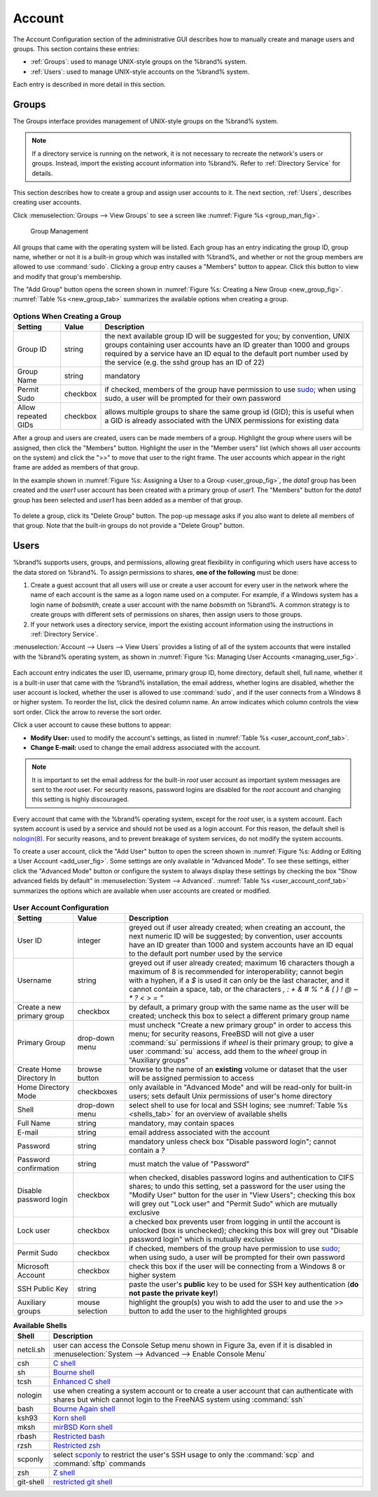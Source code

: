 .. _Account:

Account
=======

The Account Configuration section of the administrative GUI describes
how to manually create and manage users and groups. This section
contains these entries:

* :ref:`Groups`: used to manage UNIX-style groups on the %brand%
  system.

* :ref:`Users`: used to manage UNIX-style accounts on the %brand%
  system.

Each entry is described in more detail in this section.

.. index:: Groups
.. _Groups:

Groups
------

The Groups interface provides management of UNIX-style groups on the
%brand% system.

.. note:: If a directory service is running on the network, it is not
   necessary to recreate the network's users or groups. Instead,
   import the existing account information into %brand%. Refer to
   :ref:`Directory Service` for details.

This section describes how to create a group and assign user
accounts to it. The next section, :ref:`Users`, describes creating
user accounts.

Click
:menuselection:`Groups --> View Groups`
to see a screen like
:numref:`Figure %s <group_man_fig>`.

.. _group_man_fig:

.. figure:: images/group1.png

   Group Management

All groups that came with the operating system will be listed. Each
group has an entry indicating the group ID, group name, whether or not
it is a built-in group which was installed with %brand%, and whether
or not the group members are allowed to use :command:`sudo`. Clicking
a group entry causes a "Members" button to appear. Click this button
to view and modify that group's membership.

.. index:: Add Group, New Group, Create Group

The "Add Group" button opens the screen shown in
:numref:`Figure %s: Creating a New Group <new_group_fig>`.
:numref:`Table %s <new_group_tab>`
summarizes the available options when creating a group.

.. _new_group_fig:

.. figure:: images/group2.png

.. _new_group_tab:

.. table:: **Options When Creating a Group**

   +---------------------+-----------+--------------------------------------------------------------------------------------------------------------------------+
   | **Setting**         | **Value** | **Description**                                                                                                          |
   |                     |           |                                                                                                                          |
   |                     |           |                                                                                                                          |
   +=====================+===========+==========================================================================================================================+
   | Group ID            | string    | the next available group ID will be suggested for you; by convention, UNIX groups containing user accounts have an ID    |
   |                     |           | greater than 1000 and groups required by a service have an ID equal to the default port number used by the service (e.g. |
   |                     |           | the sshd group has an ID of 22)                                                                                          |
   |                     |           |                                                                                                                          |
   +---------------------+-----------+--------------------------------------------------------------------------------------------------------------------------+
   | Group Name          | string    | mandatory                                                                                                                |
   |                     |           |                                                                                                                          |
   +---------------------+-----------+--------------------------------------------------------------------------------------------------------------------------+
   | Permit Sudo         | checkbox  | if checked, members of the group have permission to use `sudo <http://www.sudo.ws/>`_; when using sudo, a user will be   |
   |                     |           | prompted for their own password                                                                                          |
   |                     |           |                                                                                                                          |
   +---------------------+-----------+--------------------------------------------------------------------------------------------------------------------------+
   | Allow repeated GIDs | checkbox  | allows multiple groups to share the same group id (GID); this is useful when a GID is already associated with the UNIX   |
   |                     |           | permissions for existing data                                                                                            |
   |                     |           |                                                                                                                          |
   +---------------------+-----------+--------------------------------------------------------------------------------------------------------------------------+


After a group and users are created, users can be made members
of a group. Highlight the group where users will be assigned, then
click the "Members" button. Highlight the user in the "Member users"
list (which shows all user accounts on the system) and click the ">>"
to move that user to the right frame. The user accounts which appear
in the right frame are added as members of that group.

In the example shown in
:numref:`Figure %s: Assigning a User to a Group <user_group_fig>`,
the *data1* group has been created and the *user1* user account has
been created with a primary group of *user1*. The "Members" button for
the *data1* group has been selected and *user1* has been added as a
member of that group.

.. _user_group_fig:

.. figure:: images/group3.png

.. index:: Delete Group, Remove Group

To delete a group, click its "Delete Group" button. The pop-up message
asks if you also want to delete all members of that group. Note that
the built-in groups do not provide a "Delete Group" button.

.. index:: Users
.. _Users:

Users
-----

%brand% supports users, groups, and permissions, allowing great
flexibility in configuring which users have access to the data stored
on %brand%. To assign permissions to shares,
**one of the following** must be done:

#.  Create a guest account that all users will use or create a user
    account for every user in the network where the name of each
    account is the same as a logon name used on a computer. For
    example, if a Windows system has a login name of *bobsmith*,
    create a user account with the name *bobsmith* on %brand%.
    A common strategy is to create groups with different sets of
    permissions on shares, then assign users to those groups.

#.  If your network uses a directory service, import the existing
    account information using the instructions in
    :ref:`Directory Service`.

:menuselection:`Account --> Users --> View Users` provides a listing
of all of the system accounts that were installed with the %brand%
operating system, as shown in
:numref:`Figure %s: Managing User Accounts <managing_user_fig>`.

.. _managing_user_fig:

.. figure:: images/user1a.png

Each account entry indicates the user ID, username, primary group ID,
home directory, default shell, full name, whether it is a
built-in user that came with the %brand% installation, the email
address, whether logins are disabled, whether the user
account is locked, whether the user is allowed to use
:command:`sudo`, and if the user connects from a Windows
8 or higher system. To reorder the list, click the desired column
name. An arrow indicates which column controls the view sort order.
Click the arrow to reverse the sort order.

Click a user account to cause these buttons to appear:

* **Modify User:** used to modify the account's settings, as listed
  in :numref:`Table %s <user_account_conf_tab>`.

* **Change E-mail:** used to change the email address associated with
  the account.

.. note:: It is important to set the email address for the built-in
   *root* user account as important system messages are sent to the
   *root* user. For security reasons, password logins are disabled for
   the *root* account and changing this setting is highly discouraged.

Every account that came with the %brand% operating system, except for
the *root* user, is a system account. Each system account is used by a
service and should not be used as a login account. For this reason,
the default shell is
`nologin(8) <http://www.freebsd.org/cgi/man.cgi?query=nologin>`_.
For security reasons, and to prevent breakage of system services, do
not modify the system accounts.

.. index:: Add User, Create User, New User

To create a user account, click the "Add User" button to open the
screen shown in
:numref:`Figure %s: Adding or Editing a User Account <add_user_fig>`.
Some settings are only available in "Advanced Mode". To see these
settings, either click the "Advanced Mode" button or configure the
system to always display these settings by checking the box
"Show advanced fields by default" in
:menuselection:`System --> Advanced`.
:numref:`Table %s <user_account_conf_tab>`
summarizes the options which are available when user accounts are
created or modified.

.. _add_user_fig:

.. figure:: images/user2.png

.. _user_account_conf_tab:

.. table:: **User Account Configuration**

   +----------------------------+-----------------+-------------------------------------------------------------------------------------------------------------------------------------------------------+
   | **Setting**                | **Value**       | **Description**                                                                                                                                       |
   |                            |                 |                                                                                                                                                       |
   |                            |                 |                                                                                                                                                       |
   +============================+=================+=======================================================================================================================================================+
   | User ID                    | integer         | greyed out if user already created; when creating an account, the next numeric ID will be suggested; by                                               |
   |                            |                 | convention, user accounts have an ID greater than 1000 and system accounts have an ID equal to the default                                            |
   |                            |                 | port number used by the service                                                                                                                       |
   |                            |                 |                                                                                                                                                       |
   +----------------------------+-----------------+-------------------------------------------------------------------------------------------------------------------------------------------------------+
   | Username                   | string          | greyed out if user already created; maximum 16 characters though a maximum of 8 is recommended for interoperability; cannot begin with a hyphen, if   |
   |                            |                 | a *$* is used it can only be the last character, and it cannot contain a space, tab, or the characters                                                |
   |                            |                 | *, : + & # % ^ \ & ( ) ! @ ~ * ? < > = "*                                                                                                             |
   |                            |                 |                                                                                                                                                       |
   +----------------------------+-----------------+-------------------------------------------------------------------------------------------------------------------------------------------------------+
   | Create a new primary group | checkbox        | by default, a primary group with the same name as the user will be created; uncheck this box to select a                                              |
   |                            |                 | different primary group name                                                                                                                          |
   |                            |                 |                                                                                                                                                       |
   +----------------------------+-----------------+-------------------------------------------------------------------------------------------------------------------------------------------------------+
   | Primary Group              | drop-down menu  | must uncheck "Create a new primary group" in order to access this menu; for security reasons, FreeBSD will                                            |
   |                            |                 | not give a user :command:`su` permissions if *wheel* is their primary group; to give a user :command:`su` access, add them to the                     |
   |                            |                 | *wheel* group in "Auxiliary groups"                                                                                                                   |
   |                            |                 |                                                                                                                                                       |
   +----------------------------+-----------------+-------------------------------------------------------------------------------------------------------------------------------------------------------+
   | Create Home Directory In   | browse button   | browse to the name of an **existing** volume or dataset that the user will be assigned permission to access                                           |
   |                            |                 |                                                                                                                                                       |
   +----------------------------+-----------------+-------------------------------------------------------------------------------------------------------------------------------------------------------+
   | Home Directory Mode        | checkboxes      | only available in "Advanced Mode" and will be read-only for built-in users; sets default Unix permissions of user's                                   |
   |                            |                 | home directory                                                                                                                                        |
   |                            |                 |                                                                                                                                                       |
   +----------------------------+-----------------+-------------------------------------------------------------------------------------------------------------------------------------------------------+
   | Shell                      | drop-down menu  | select shell to use for local and SSH logins; see :numref:`Table %s <shells_tab>` for an overview of available shells                                 |
   |                            |                 |                                                                                                                                                       |
   +----------------------------+-----------------+-------------------------------------------------------------------------------------------------------------------------------------------------------+
   | Full Name                  | string          | mandatory, may contain spaces                                                                                                                         |
   |                            |                 |                                                                                                                                                       |
   +----------------------------+-----------------+-------------------------------------------------------------------------------------------------------------------------------------------------------+
   | E-mail                     | string          | email address associated with the account                                                                                                             |
   |                            |                 |                                                                                                                                                       |
   +----------------------------+-----------------+-------------------------------------------------------------------------------------------------------------------------------------------------------+
   | Password                   | string          | mandatory unless check box "Disable password login"; cannot contain a *?*                                                                             |
   |                            |                 |                                                                                                                                                       |
   +----------------------------+-----------------+-------------------------------------------------------------------------------------------------------------------------------------------------------+
   | Password confirmation      | string          | must match the value of "Password"                                                                                                                    |
   |                            |                 |                                                                                                                                                       |
   +----------------------------+-----------------+-------------------------------------------------------------------------------------------------------------------------------------------------------+
   | Disable password login     | checkbox        | when checked, disables password logins and authentication to CIFS shares; to undo this                                                                |
   |                            |                 | setting, set a password for the user using the "Modify User" button for the user in "View Users";                                                     |
   |                            |                 | checking this box will grey out "Lock user" and "Permit Sudo" which are mutually exclusive                                                            |
   |                            |                 |                                                                                                                                                       |
   +----------------------------+-----------------+-------------------------------------------------------------------------------------------------------------------------------------------------------+
   | Lock user                  | checkbox        | a checked box prevents user from logging in until the account is unlocked (box is unchecked); checking this                                           |
   |                            |                 | box will grey out "Disable password login" which is mutually exclusive                                                                                |
   |                            |                 |                                                                                                                                                       |
   +----------------------------+-----------------+-------------------------------------------------------------------------------------------------------------------------------------------------------+
   | Permit Sudo                | checkbox        | if checked, members of the group have permission to use `sudo <http://www.sudo.ws/>`_; when using sudo, a user will be prompted for their own         |
   |                            |                 | password                                                                                                                                              |
   |                            |                 |                                                                                                                                                       |
   +----------------------------+-----------------+-------------------------------------------------------------------------------------------------------------------------------------------------------+
   | Microsoft Account          | checkbox        | check this box if the user will be connecting from a Windows 8 or higher system                                                                       |
   |                            |                 |                                                                                                                                                       |
   +----------------------------+-----------------+-------------------------------------------------------------------------------------------------------------------------------------------------------+
   | SSH Public Key             | string          | paste the user's **public** key to be used for SSH key authentication                                                                                 |
   |                            |                 | (**do not paste the private key!**)                                                                                                                   |
   |                            |                 |                                                                                                                                                       |
   +----------------------------+-----------------+-------------------------------------------------------------------------------------------------------------------------------------------------------+
   | Auxiliary groups           | mouse selection | highlight the group(s) you wish to add the user to and use the >> button to add the user to the highlighted                                           |
   |                            |                 | groups                                                                                                                                                |
   |                            |                 |                                                                                                                                                       |
   +----------------------------+-----------------+-------------------------------------------------------------------------------------------------------------------------------------------------------+

.. _shells_tab:

.. table:: **Available Shells**

   +--------------+----------------------------------------------------------------------------------------------------------------------+
   | **Shell**    | **Description**                                                                                                      |
   |              |                                                                                                                      |
   +==============+======================================================================================================================+
   | netcli.sh    | user can access the Console Setup menu shown in Figure 3a, even if it is disabled in                                 |
   |              | :menuselection:`System --> Advanced --> Enable Console Menu`                                                         |
   |              |                                                                                                                      |
   +--------------+----------------------------------------------------------------------------------------------------------------------+
   | csh          | `C shell <https://en.wikipedia.org/wiki/C_shell>`_                                                                   |
   |              |                                                                                                                      |
   +--------------+----------------------------------------------------------------------------------------------------------------------+
   | sh           | `Bourne shell <https://en.wikipedia.org/wiki/Bourne_shell>`_                                                         |
   |              |                                                                                                                      |
   +--------------+----------------------------------------------------------------------------------------------------------------------+
   | tcsh         | `Enhanced C shell <https://en.wikipedia.org/wiki/Tcsh>`_                                                             |
   |              |                                                                                                                      |
   +--------------+----------------------------------------------------------------------------------------------------------------------+
   | nologin      | use when creating a system account or to create a user account that can authenticate with shares but which cannot    |
   |              | login to the FreeNAS system using :command:`ssh`                                                                     |
   |              |                                                                                                                      |
   +--------------+----------------------------------------------------------------------------------------------------------------------+
   | bash         | `Bourne Again shell <https://en.wikipedia.org/wiki/Bash_%28Unix_shell%29>`_                                          |
   |              |                                                                                                                      |
   +--------------+----------------------------------------------------------------------------------------------------------------------+
   | ksh93        | `Korn shell <http://www.kornshell.com/>`_                                                                            |
   |              |                                                                                                                      |
   +--------------+----------------------------------------------------------------------------------------------------------------------+
   | mksh         | `mirBSD Korn shell <https://www.mirbsd.org/mksh.htm>`_                                                               |
   |              |                                                                                                                      |
   +--------------+----------------------------------------------------------------------------------------------------------------------+
   | rbash        | `Restricted bash <http://www.gnu.org/software/bash/manual/html_node/The-Restricted-Shell.html>`_                     |
   |              |                                                                                                                      |
   +--------------+----------------------------------------------------------------------------------------------------------------------+
   | rzsh         | `Restricted zsh <http://www.csse.uwa.edu.au/programming/linux/zsh-doc/zsh_14.html>`_                                 |
   |              |                                                                                                                      |
   +--------------+----------------------------------------------------------------------------------------------------------------------+
   | scponly      | select `scponly <https://github.com/scponly/scponly/wiki>`_ to restrict the user's SSH usage to only the             |
   |              | :command:`scp` and :command:`sftp` commands                                                                          |
   |              |                                                                                                                      |
   +--------------+----------------------------------------------------------------------------------------------------------------------+
   | zsh          | `Z shell <http://www.zsh.org/>`_                                                                                     |
   |              |                                                                                                                      |
   +--------------+----------------------------------------------------------------------------------------------------------------------+
   | git-shell    | `restricted git shell <http://git-scm.com/docs/git-shell>`_                                                          |
   |              |                                                                                                                      |
   +--------------+----------------------------------------------------------------------------------------------------------------------+
